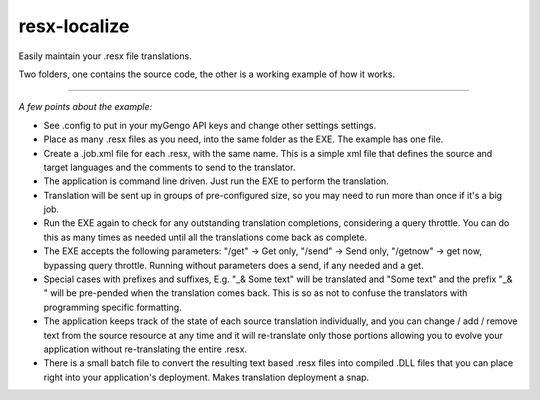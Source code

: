 resx-localize
=============

Easily maintain your .resx file translations.

Two folders, one contains the source code, the other is a working example of how it works.

=============

*A few points about the example:*

* See .config to put in your myGengo API keys and change other settings settings.

* Place as many .resx files as you need, into the same folder as the EXE. The example has one file.

* Create a .job.xml file for each .resx, with the same name. This is a simple xml file that defines the source and target languages and the comments to send to the translator.

* The application is command line driven. Just run the EXE to perform the translation.

* Translation will be sent up in groups of pre-configured size, so you may need to run more than once if it's a big job.

* Run the EXE again to check for any outstanding translation completions, considering a query throttle. You can do this as many times as needed until all the translations come back as complete.

* The EXE accepts the following parameters: "/get" -> Get only, "/send" -> Send only, "/getnow" -> get now, bypassing query throttle. Running without parameters does a send, if any needed and a get.

* Special cases with prefixes and suffixes, E.g. "_& Some text" will be translated and "Some text" and the prefix "_& " will be pre-pended when the translation comes back. This is so as not to confuse the translators with programming specific formatting.

* The application keeps track of the state of each source translation individually, and you can change / add / remove text from the source resource at any time and it will re-translate only those portions allowing you to evolve your application without re-translating the entire .resx.

* There is a small batch file to convert the resulting text based .resx files into compiled .DLL files that you can place right into your application's deployment. Makes translation deployment a snap.
